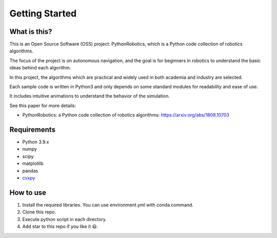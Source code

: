 .. _getting_started:

Getting Started
===============

What is this?
-------------

This is an Open Source Software (OSS) project: PythonRobotics, which is a Python code collection of robotics algorithms.

The focus of the project is on autonomous navigation, and the goal is for beginners in robotics to understand the basic ideas behind each algorithm.

In this project, the algorithms which are practical and widely used in both academia and industry are selected.

Each sample code is written in Python3 and only depends on some standard modules for readability and ease of use. 

It includes intuitive animations to understand the behavior of the simulation.


See this paper for more details:

- PythonRobotics: a Python code collection of robotics algorithms: https://arxiv.org/abs/1808.10703


Requirements
-------------

-  Python 3.9.x
-  numpy
-  scipy
-  matplotlib
-  pandas
-  `cvxpy`_

.. _cvxpy: http://www.cvxpy.org/en/latest/


How to use
----------

1. Install the required libraries. You can use environment.yml with
   conda command.

2. Clone this repo.

3. Execute python script in each directory.

4. Add star to this repo if you like it 😃.

